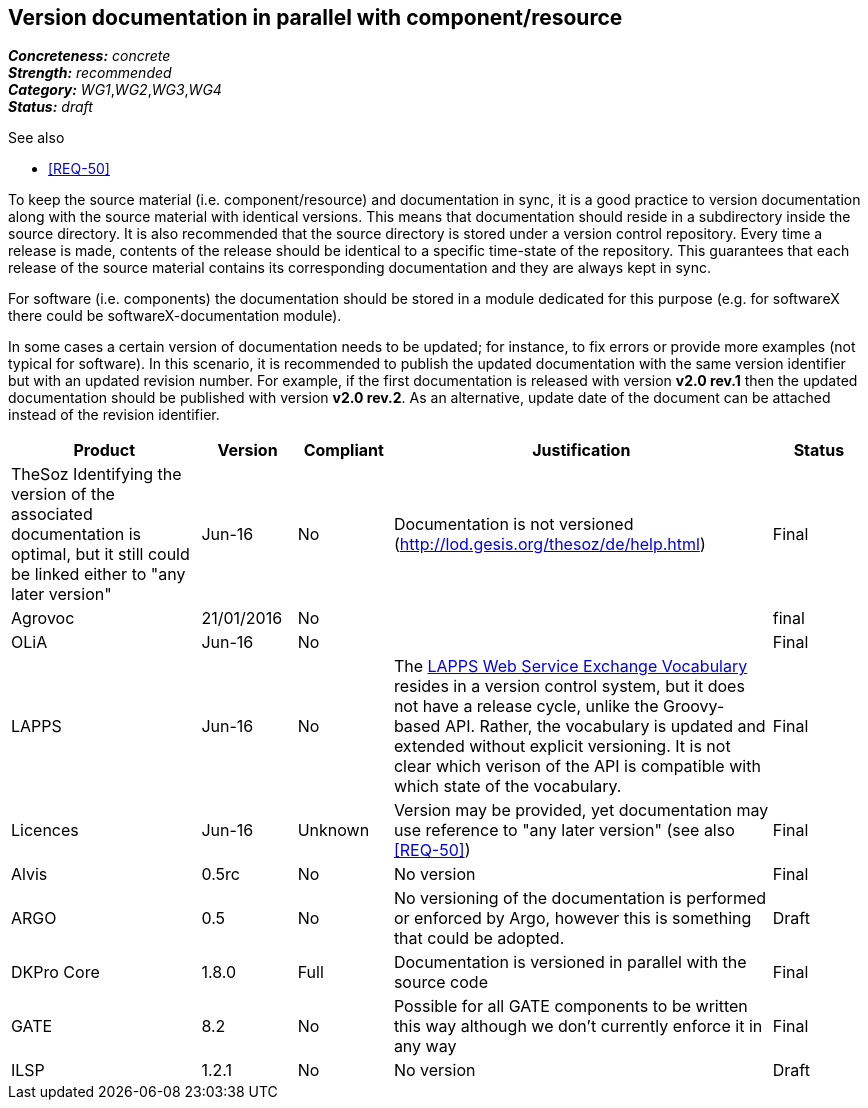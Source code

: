 == Version documentation in parallel with component/resource

[%hardbreaks]
[small]#*_Concreteness:_* __concrete__#
[small]#*_Strength:_*     __recommended__#
[small]#*_Category:_*     __WG1__,__WG2__,__WG3__,__WG4__#
[small]#*_Status:_*       __draft__#

.See also 
* <<REQ-50>>

To keep the source material (i.e. component/resource) and documentation in sync, it is a good practice to version
documentation along with the source material with identical versions. This means that documentation should reside in a
subdirectory inside the source directory. It is also recommended that the source directory is stored under a
version control repository. Every time a release is made, contents of the release should be identical to a specific
time-state of the repository. This guarantees that each release of the source material contains its corresponding
 documentation and they are always kept in sync.

For software (i.e. components) the documentation should be stored in a module dedicated for this purpose (e.g. for
softwareX there could be softwareX-documentation module).

In some cases a certain version of documentation needs to be updated; for instance, to fix errors or provide more
examples (not typical for software). In this scenario, it is recommended to publish the updated documentation with the
same version identifier but with an updated revision number. For example, if the first documentation is released with
version *v2.0 rev.1* then the updated documentation should be published with version *v2.0 rev.2*. As an alternative,
update date of the document can be attached instead of the revision identifier.

[cols="2,1,1,4,1"]
|====
|Product|Version|Compliant|Justification|Status

| TheSoz
Identifying the version of the associated documentation is optimal, but it still could be linked either to "any later version"| Jun-16
| No
| Documentation is not versioned (http://lod.gesis.org/thesoz/de/help.html)
| Final

| Agrovoc
| 21/01/2016
| No
|
| final

| OLiA
| Jun-16
| No
|
| Final

| LAPPS
| Jun-16
| No
| The link:http://vocab.lappsgrid.org[LAPPS Web Service Exchange Vocabulary] resides in a version control system, but it does not have a release cycle, unlike the Groovy-based API. Rather, the vocabulary is updated and extended without explicit versioning. It is not clear which verison of the API is compatible with which state of the vocabulary.
| Final

| Licences
| Jun-16
| Unknown
| Version may be provided, yet documentation may use reference to "any later version" (see also <<REQ-50>>)
| Final

| Alvis
| 0.5rc
| No
| No version
| Final

| ARGO
| 0.5
| No
| No versioning of the documentation is performed or enforced by Argo, however this is something that could be adopted.
| Draft

| DKPro Core
| 1.8.0
| Full
| Documentation is versioned in parallel with the source code
| Final

| GATE
| 8.2
| No
| Possible for all GATE components to be written this way although we don't currently enforce it in any way
| Final

| ILSP
| 1.2.1
| No
| No version
| Draft

|====

